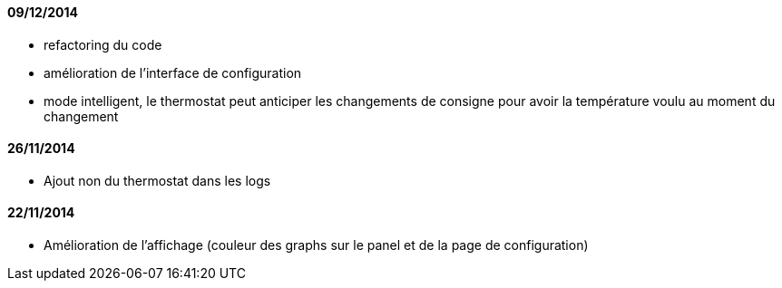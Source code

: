 ==== 09/12/2014

- refactoring du code
- amélioration de l'interface de configuration
- mode intelligent, le thermostat peut anticiper les changements de consigne pour avoir la température voulu au moment du changement

==== 26/11/2014

- Ajout non du thermostat dans les logs

==== 22/11/2014

- Amélioration de l'affichage (couleur des graphs sur le panel et de la page de configuration)